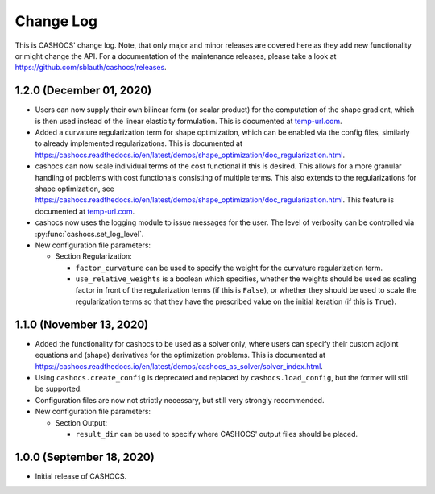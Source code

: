 Change Log
==========

This is CASHOCS' change log. Note, that only major and minor releases are covered
here as they add new functionality or might change the API. For a documentation
of the maintenance releases, please take a look at
`<https://github.com/sblauth/cashocs/releases>`_.


1.2.0 (December 01, 2020)
-------------------------

- Users can now supply their own bilinear form (or scalar product) for the computation
  of the shape gradient, which is then used instead of the linear elasticity formulation.
  This is documented at `<temp-url.com>`_.

- Added a curvature regularization term for shape optimization, which can be enabled
  via the config files, similarly to already implemented regularizations. This is
  documented at `<https://cashocs.readthedocs.io/en/latest/demos/shape_optimization/doc_regularization.html>`_.

- cashocs can now scale individual terms of the cost functional if this is desired.
  This allows for a more granular handling of problems with cost functionals
  consisting of multiple terms. This also extends to the regularizations for shape optimization,
  see `<https://cashocs.readthedocs.io/en/latest/demos/shape_optimization/doc_regularization.html>`_.
  This feature is documented at `<temp-url.com>`_.

- cashocs now uses the logging module to issue messages for the user. The level of
  verbosity can be controlled via :py:func:`cashocs.set_log_level`.

- New configuration file parameters:

  - Section Regularization:

    - ``factor_curvature`` can be used to specify the weight for the curvature regularization term.

    - ``use_relative_weights`` is a boolean which specifies, whether the weights
      should be used as scaling factor in front of the regularization terms (if this is ``False``),
      or whether they should be used to scale the regularization terms so that they
      have the prescribed value on the initial iteration (if this is ``True``).


1.1.0 (November 13, 2020)
-------------------------

- Added the functionality for cashocs to be used as a solver only, where users can specify
  their custom adjoint equations and (shape) derivatives for the optimization
  problems. This is documented at `<https://cashocs.readthedocs.io/en/latest/demos/cashocs_as_solver/solver_index.html>`_.

- Using ``cashocs.create_config`` is deprecated and replaced by ``cashocs.load_config``,
  but the former will still be supported.

- Configuration files are now not strictly necessary, but still very strongly recommended.

- New configuration file parameters:

  - Section Output:

    - ``result_dir`` can be used to specify where CASHOCS' output files should be placed.


1.0.0 (September 18, 2020)
--------------------------

- Initial release of CASHOCS.
